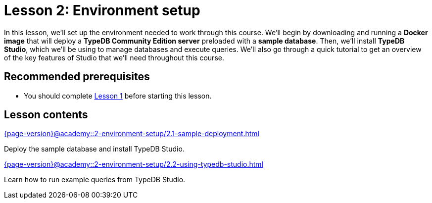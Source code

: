 = Lesson 2: Environment setup
:page-aliases: {page-version}@academy::2-environment-setup/overview.adoc, {page-version}@academy::2-environment-setup/2-environment-setup.adoc
:page-preamble-card: 1

In this lesson, we'll set up the environment needed to work through this course. We'll begin by downloading and running a *Docker image* that will deploy a *TypeDB Community Edition server* preloaded with a *sample database*. Then, we'll install *TypeDB Studio*, which we'll be using to manage databases and execute queries. We'll also go through a quick tutorial to get an overview of the key features of Studio that we'll need throughout this course.

== Recommended prerequisites

* You should complete xref:{page-version}@academy::1-introduction-to-typedb/index.adoc[Lesson 1] before starting this lesson.

== Lesson contents

[cols-2]
--
.xref:{page-version}@academy::2-environment-setup/2.1-sample-deployment.adoc[]
[.clickable]
****
Deploy the sample database and install TypeDB Studio.
****

.xref:{page-version}@academy::2-environment-setup/2.2-using-typedb-studio.adoc[]
[.clickable]
****
Learn how to run example queries from TypeDB Studio.
****
--
